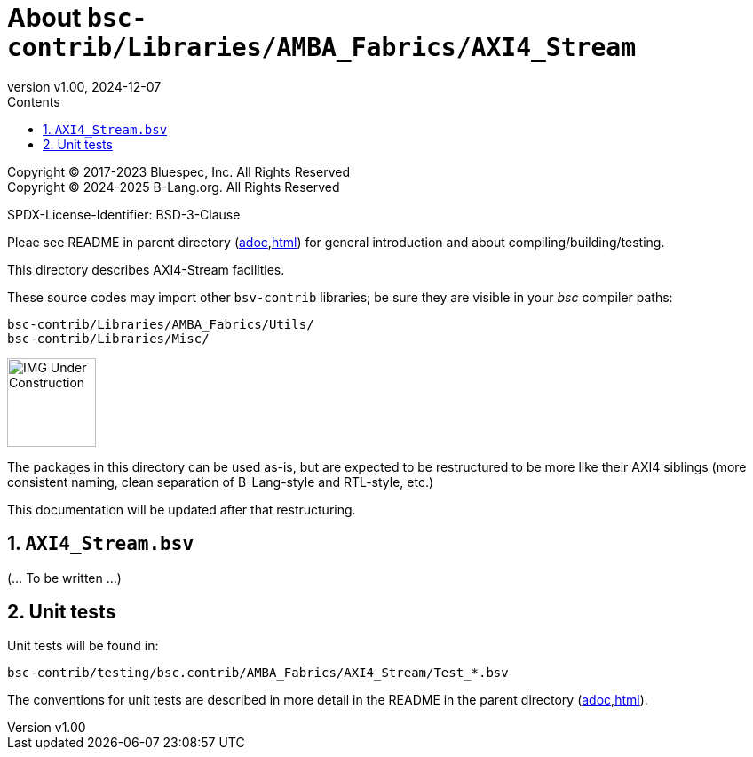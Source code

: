 = About `bsc-contrib/Libraries/AMBA_Fabrics/AXI4_Stream`
:revnumber: v1.00
:revdate: 2024-12-07
:sectnums:
:imagesdir: ../Doc/Figs
:toc:
:toclevels: 3
:toc-title: Contents
:keywords: Bluespec, B-Lang, BSV, BH, AMBA, ARM AXI, AXI4, AXI4-Lite, AXI4-Stream

// ================================================================

Copyright (C) 2017-2023 Bluespec, Inc.  All Rights Reserved +
Copyright (C) 2024-2025 B-Lang.org.  All Rights Reserved

SPDX-License-Identifier: BSD-3-Clause

// ================================================================

Pleae see README in parent directory
(link:../README_AMBA_Fabrics.adoc[adoc],link:../README_AMBA_Fabrics.html[html])
for general introduction and about compiling/building/testing.

This directory describes AXI4-Stream facilities.

These source codes may import other `bsv-contrib` libraries; be sure
they are visible in your _bsc_ compiler paths:

    bsc-contrib/Libraries/AMBA_Fabrics/Utils/
    bsc-contrib/Libraries/Misc/

// ================================================================

image::IMG_Under_Construction.png[align="left", width=100]

The packages in this directory can be used as-is, but are expected to
be restructured to be more like their AXI4 siblings (more consistent
naming, clean separation of B-Lang-style and RTL-style, etc.)

This documentation will be updated after that restructuring.

// ================================================================
== `AXI4_Stream.bsv`

(... To be written ...)

// ================================================================
== Unit tests

Unit tests will be found in:

    bsc-contrib/testing/bsc.contrib/AMBA_Fabrics/AXI4_Stream/Test_*.bsv

The conventions for unit tests are described in more detail in the
README in the parent directory
(link:../README_AMBA_Fabrics.adoc[adoc],link:../README_AMBA_Fabrics.html[html]).

// ================================================================
